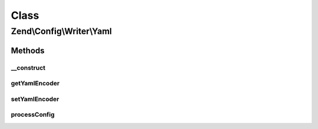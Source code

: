 .. Config/Writer/Yaml.php generated using docpx on 01/30/13 03:02pm


Class
*****

Zend\\Config\\Writer\\Yaml
==========================

Methods
-------

__construct
+++++++++++

.. function:: __construct()


    Constructor

    :param callable|string|null: 



getYamlEncoder
++++++++++++++

.. function:: getYamlEncoder()


    Get callback for decoding YAML

    :rtype: callable 



setYamlEncoder
++++++++++++++

.. function:: setYamlEncoder()


    Set callback for decoding YAML

    :param callable: the decoder to set

    :rtype: Yaml 

    :throws: Exception\InvalidArgumentException 



processConfig
+++++++++++++

.. function:: processConfig()


    processConfig(): defined by AbstractWriter.

    :param array: 

    :rtype: string 

    :throws: Exception\RuntimeException 



